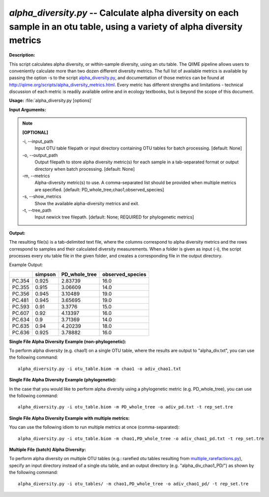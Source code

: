 .. _alpha_diversity:

.. index:: alpha_diversity.py

*alpha_diversity.py* -- Calculate alpha diversity on each sample in an otu table, using a variety of alpha diversity metrics
^^^^^^^^^^^^^^^^^^^^^^^^^^^^^^^^^^^^^^^^^^^^^^^^^^^^^^^^^^^^^^^^^^^^^^^^^^^^^^^^^^^^^^^^^^^^^^^^^^^^^^^^^^^^^^^^^^^^^^^^^^^^^^^^^^^^^^^^^^^^^^^^^^^^^^^^^^^^^^^^^^^^^^^^^^^^^^^^^^^^^^^^^^^^^^^^^^^^^^^^^^^^^^^^^^^^^^^^^^^^^^^^^^^^^^^^^^^^^^^^^^^^^^^^^^^^^^^^^^^^^^^^^^^^^^^^^^^^^^^^^^^^^

**Description:**

This script calculates alpha diversity, or within-sample diversity, using an otu table. The QIIME pipeline allows users to conveniently calculate more than two dozen different diversity metrics. The full list of available metrics is available by passing the option -s to the script `alpha_diversity.py <./alpha_diversity.html>`_, and documentation of those metrics can be found at http://qiime.org/scripts/alpha_diversity_metrics.html. Every metric has different strengths and limitations - technical discussion of each metric is readily available online and in ecology textbooks, but is beyond the scope of this document.


**Usage:** :file:`alpha_diversity.py [options]`

**Input Arguments:**

.. note::

	
	**[OPTIONAL]**
		
	-i, `-`-input_path
		Input OTU table filepath or input directory containing OTU tables for batch processing. [default: None]
	-o, `-`-output_path
		Output filepath to store alpha diversity metric(s) for each sample in a tab-separated format or output directory when batch processing. [default: None]
	-m, `-`-metrics
		Alpha-diversity metric(s) to use. A comma-separated list should be provided when multiple metrics are specified. [default: PD_whole_tree,chao1,observed_species]
	-s, `-`-show_metrics
		Show the available alpha-diversity metrics and exit.
	-t, `-`-tree_path
		Input newick tree filepath. [default: None; REQUIRED for phylogenetic metrics]


**Output:**

The resulting file(s) is a tab-delimited text file, where the columns correspond to alpha diversity metrics and the rows correspond to samples and their calculated diversity measurements. When a folder is given as input (-i), the script processes every otu table file in the given folder, and creates a corresponding file in the output directory.

Example Output:

====== ======= ============= ================
\      simpson PD_whole_tree observed_species
====== ======= ============= ================
PC.354 0.925   2.83739       16.0
PC.355 0.915   3.06609       14.0
PC.356 0.945   3.10489       19.0
PC.481 0.945   3.65695       19.0
PC.593 0.91    3.3776        15.0
PC.607 0.92    4.13397       16.0
PC.634 0.9     3.71369       14.0
PC.635 0.94    4.20239       18.0
PC.636 0.925   3.78882       16.0
====== ======= ============= ================



**Single File Alpha Diversity Example (non-phylogenetic):**

To perform alpha diversity (e.g. chao1) on a single OTU table, where the results are output to "alpha_div.txt", you can use the following command:

::

	alpha_diversity.py -i otu_table.biom -m chao1 -o adiv_chao1.txt

**Single File Alpha Diversity Example (phylogenetic):**

In the case that you would like to perform alpha diversity using a phylogenetic metric (e.g. PD_whole_tree), you can use the following command:

::

	alpha_diversity.py -i otu_table.biom -m PD_whole_tree -o adiv_pd.txt -t rep_set.tre

**Single File Alpha Diversity Example with multiple metrics:**

You can use the following idiom to run multiple metrics at once (comma-separated):

::

	alpha_diversity.py -i otu_table.biom -m chao1,PD_whole_tree -o adiv_chao1_pd.txt -t rep_set.tre

**Multiple File (batch) Alpha Diversity:**

To perform alpha diversity on multiple OTU tables (e.g.: rarefied otu tables resulting from `multiple_rarefactions.py <./multiple_rarefactions.html>`_), specify an input directory instead of a single otu table, and an output directory (e.g. "alpha_div_chao1_PD/") as shown by the following command:

::

	alpha_diversity.py -i otu_tables/ -m chao1,PD_whole_tree -o adiv_chao1_pd/ -t rep_set.tre


